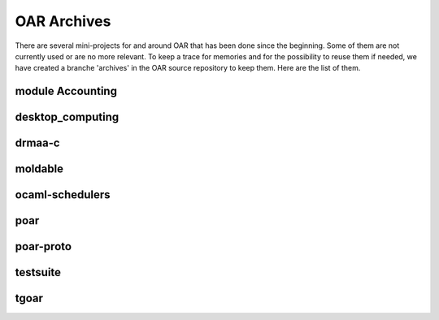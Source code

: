 OAR Archives
============

There are several mini-projects for and around OAR that has been done since the
beginning. Some of them are not currently used or are no more relevant. To keep
a trace for memories and for the possibility to reuse them if needed, we have
created a branche 'archives' in the OAR source repository to keep them. Here
are the list of them.

module Accounting
-----------------

desktop_computing
-----------------

drmaa-c
-------

moldable
--------

ocaml-schedulers
----------------

poar
----

poar-proto
----------

testsuite
---------

tgoar
-----

